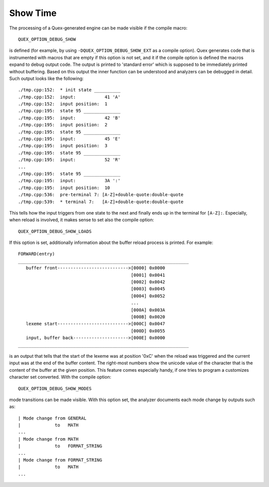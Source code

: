 Show Time
=========

The processing of a Quex-generated engine can be made visible if the 
compile macro::

        QUEX_OPTION_DEBUG_SHOW
       
is defined (for example, by using ``-DQUEX_OPTION_DEBUG_SHOW_EXT`` as a compile
option). Quex generates code that is instrumented with macros that
are empty if this option is not set, and it if the compile option is defined
the macros expand to debug output code. The output is printed to 'standard
error' which is supposed to be immediately printed without buffering.  Based on
this output the inner function can be understood and analyzers can be debugged
in detail. Such output looks like the following::

    ./tmp.cpp:152:  * init state __________
    ./tmp.cpp:152:  input:           41 'A'
    ./tmp.cpp:152:  input position:  1
    ./tmp.cpp:195:  state 95 ______________
    ./tmp.cpp:195:  input:           42 'B'
    ./tmp.cpp:195:  input position:  2
    ./tmp.cpp:195:  state 95 ______________
    ./tmp.cpp:195:  input:           45 'E'
    ./tmp.cpp:195:  input position:  3
    ./tmp.cpp:195:  state 95 ______________
    ./tmp.cpp:195:  input:           52 'R'
    ...
    ./tmp.cpp:195:  state 95 ______________
    ./tmp.cpp:195:  input:           3A ':'
    ./tmp.cpp:195:  input position:  10
    ./tmp.cpp:536:  pre-terminal 7: [A-Z]+double-quote:double-quote
    ./tmp.cpp:539:  * terminal 7:   [A-Z]+double-quote:double-quote

This tells how the input triggers from one state to the next
and finally ends up in the terminal for ``[A-Z]:``. Especially, 
when reload is involved, it makes sense to set also the compile
option::

        QUEX_OPTION_DEBUG_SHOW_LOADS

If this option is set, additionally information about the buffer reload
process is printed. For example::

    FORWARD(entry)
    _________________________________________________________________
       buffer front--------------------------->[0000] 0x0000
                                               [0001] 0x0041
                                               [0002] 0x0042
                                               [0003] 0x0045
                                               [0004] 0x0052
                                               ...
                                               [000A] 0x003A
                                               [000B] 0x0020
       lexeme start--------------------------->[000C] 0x0047
                                               [000D] 0x0055
       input, buffer back--------------------->[000E] 0x0000
    _________________________________________________________________

is an output that tells that the start of the lexeme was at position '0xC' when
the reload was triggered and the current input was at the end of the buffer
content. The right-most numbers show the unicode value of the character that is
the content of the buffer at the given position. This feature comes especially
handy, if one tries to program a customizes character set converted. With the
compile option::

        QUEX_OPTION_DEBUG_SHOW_MODES

mode transitions can be made visible. With this option set, the analyzer
documents each mode change by outputs such as:: 

    | Mode change from GENERAL
    |             to   MATH
    ...
    | Mode change from MATH
    |             to   FORMAT_STRING
    ...
    | Mode change from FORMAT_STRING
    |             to   MATH
    ...

